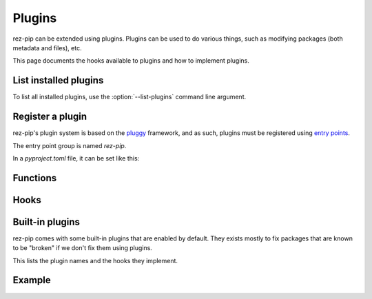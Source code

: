 =======
Plugins
=======

rez-pip can be extended using plugins. Plugins can be used to do various things, such as
modifying packages (both metadata and files), etc.

This page documents the hooks available to plugins and how to implement plugins.

List installed plugins
======================

To list all installed plugins, use the :option:`--list-plugins` command line argument.

Register a plugin
=================

rez-pip's plugin system is based on the `pluggy <https://pluggy.readthedocs.io/en/latest/>`_ framework,
and as such, plugins must be registered using `entry points <https://packaging.python.org/en/latest/specifications/entry-points/>`_.

The entry point group is named `rez-pip`.

In a `pyproject.toml` file, it can be set like this:

.. code-block:: toml
   :caption: pyproject.toml

   [project.entry-points."rez-pip"]
   my_plugin = "my_plugin_module"


Functions
=========

.. Not Using autodoc here because the decorator has a complex
   signature to help type hinters. That signature is not needed
   for the end user.
.. py:decorator:: rez_pip.plugins.hookimpl

   Decorator used to register a plugin hook.

Hooks
=====

.. autohook:: rez_pip.plugins.PluginSpec.prePipResolve
.. autohook:: rez_pip.plugins.PluginSpec.postPipResolve
.. autohook:: rez_pip.plugins.PluginSpec.groupPackages
.. autohook:: rez_pip.plugins.PluginSpec.cleanup
.. autohook:: rez_pip.plugins.PluginSpec.metadata

Built-in plugins
================

rez-pip comes with some built-in plugins that are enabled by default. They exists mostly
to fix packages that are known to be "broken" if we don't fix them using plugins.

This lists the plugin names and the hooks they implement.

.. rez-pip-autoplugins::

Example
=======

.. todo:: Add an example plugin
